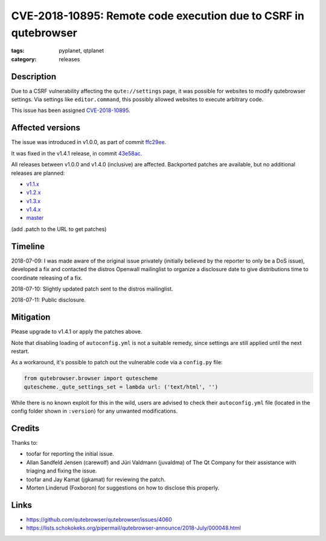 ################################################################
CVE-2018-10895: Remote code execution due to CSRF in qutebrowser
################################################################

:tags: pyplanet, qtplanet
:category: releases

***********
Description
***********

Due to a CSRF vulnerability affecting the ``qute://settings`` page, it was
possible for websites to modify qutebrowser settings. Via settings like
``editor.command``, this possibly allowed websites to execute arbitrary code.

This issue has been assigned `CVE-2018-10895 <https://cve.mitre.org/cgi-bin/cvename.cgi?name=CVE-2018-10895>`_.

*****************
Affected versions
*****************

The issue was introduced in v1.0.0, as part of commit `ffc29ee <https://github.com/qutebrowser/qutebrowser/commit/ffc29ee>`_.

It was fixed in the v1.4.1 release, in commit `43e58ac <https://github.com/qutebrowser/qutebrowser/commit/43e58ac865ff862c2008c510fc5f7627e10b4660>`_.

All releases between v1.0.0 and v1.4.0 (inclusive) are affected.
Backported patches are available, but no additional releases are planned:

- `v1.1.x <https://github.com/qutebrowser/qutebrowser/commit/ff686ff7f395d83e5ac48507ecfae0b0e97a61ef>`_
- `v1.2.x <https://github.com/qutebrowser/qutebrowser/commit/c3361c31b370140f323e481dd455450b1e74c099>`_
- `v1.3.x <https://github.com/qutebrowser/qutebrowser/commit/c2ff32d92ba9bf40ff53498ee04a4124d4993c85>`_
- `v1.4.x <https://github.com/qutebrowser/qutebrowser/commit/22148ce488da52e8a0e01ed937c0cfdb24d34775>`_
- `master <https://github.com/qutebrowser/qutebrowser/commit/43e58ac865ff862c2008c510fc5f7627e10b4660>`_

(add .patch to the URL to get patches)

********
Timeline
********

2018-07-09: I was made aware of the original issue privately (initially
believed by the reporter to only be a DoS issue), developed a fix and contacted
the distros Openwall mailinglist to organize a disclosure date to give
distributions time to coordinate releasing of a fix.

2018-07-10: Slightly updated patch sent to the distros mailinglist.

2018-07-11: Public disclosure.

**********
Mitigation
**********

Please upgrade to v1.4.1 or apply the patches above.

Note that disabling loading of ``autoconfig.yml`` is not a suitable remedy, since
settings are still applied until the next restart.

As a workaround, it's possible to patch out the vulnerable code via a
``config.py`` file:

.. code-block:: python

    from qutebrowser.browser import qutescheme
    qutescheme._qute_settings_set = lambda url: ('text/html', '')

While there is no known exploit for this in the wild, users are advised to
check their ``autoconfig.yml`` file (located in the config folder shown in
``:version``) for any unwanted modifications.

*******
Credits
*******

Thanks to:

- toofar for reporting the initial issue.
- Allan Sandfeld Jensen (carewolf) and Jüri Valdmann (juvaldma) of The Qt
  Company for their assistance with triaging and fixing the issue.
- toofar and Jay Kamat (jgkamat) for reviewing the patch.
- Morten Linderud (Foxboron) for suggestions on how to disclose this
  properly.

*****
Links
*****

- https://github.com/qutebrowser/qutebrowser/issues/4060
- https://lists.schokokeks.org/pipermail/qutebrowser-announce/2018-July/000048.html
